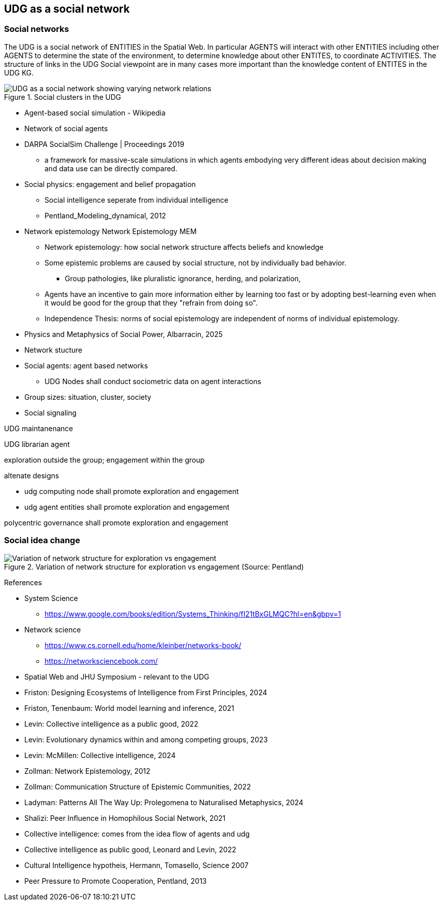 [[section-conceputal-view-social-network]]
== UDG as a social network

=== Social networks

The UDG is a social network of ENTITIES in the Spatial Web.  In particular
AGENTS will interact with other ENTITIES including other AGENTS to determine the
state of the environment, to determine knowledge about other ENTITES, to
coordinate ACTIVITIES.  The structure of links in the UDG Social viewpoint are
in many cases more important than the knowledge content of ENTITES in the UDG
KG.

[[udg_social]]
.Social clusters in the UDG
image::udg_notional.png[UDG as a social network showing varying network relations]



* Agent-based social simulation - Wikipedia
* Network of social agents
* DARPA SocialSim Challenge | Proceedings 2019
** a framework for massive-scale simulations in which agents embodying very different ideas about decision making and data use can be directly compared.
* Social physics: engagement and belief propagation
** Social intelligence seperate from individual intelligence
** Pentland_Modeling_dynamical, 2012
* Network epistemology Network Epistemology MEM
** Network epistemology: how social network structure affects beliefs and knowledge
** Some epistemic problems are caused by social structure, not by individually bad behavior.
*** Group pathologies, like pluralistic ignorance, herding, and polarization,
** Agents have an incentive to gain more information either by learning too fast or by adopting best-learning even when it would be good for the group that they "refrain from doing so".
** Independence Thesis: norms of social epistemology are independent of norms of individual epistemology.
* Physics and Metaphysics of Social Power, Albarracin, 2025
* Network stucture
* Social agents: agent based networks
** UDG Nodes shall conduct sociometric data on agent interactions
* Group sizes: situation, cluster, society
* Social signaling


UDG maintanenance

UDG librarian agent

exploration outside the group; engagement within the group

altenate designs

* udg computing node shall promote exploration and engagement
* udg agent entities shall promote exploration and engagement

polycentric governance shall promote exploration and engagement


=== Social idea change

[[exploration-engagement-networks]]
.Variation of network structure for exploration vs engagement (Source: Pentland)
image::exploration-engagement-networks.png[Variation of network structure for exploration vs engagement]


References

* System Science
** https://www.google.com/books/edition/Systems_Thinking/fI21tBxGLMQC?hl=en&gbpv=1

* Network science
** https://www.cs.cornell.edu/home/kleinber/networks-book/
** https://networksciencebook.com/

* Spatial Web and JHU Symposium - relevant to the UDG
* Friston: Designing Ecosystems of Intelligence from First Principles, 2024
* Friston, Tenenbaum: World model learning and inference, 2021
* Levin: Collective intelligence as a public good, 2022
* Levin: Evolutionary dynamics within and among competing groups, 2023
* Levin: McMillen: Collective intelligence, 2024
* Zollman: Network Epistemology, 2012
* Zollman: Communication Structure of Epistemic Communities, 2022
* Ladyman: Patterns All The Way Up: Prolegomena to Naturalised Metaphysics, 2024
* Shalizi: Peer Influence in Homophilous Social Network, 2021
* Collective intelligence: comes from the idea flow of agents and udg
* Collective intelligence as public good, Leonard and Levin, 2022
* Cultural Intelligence hypotheis, Hermann, Tomasello, Science 2007
* Peer Pressure to Promote Cooperation, Pentland, 2013